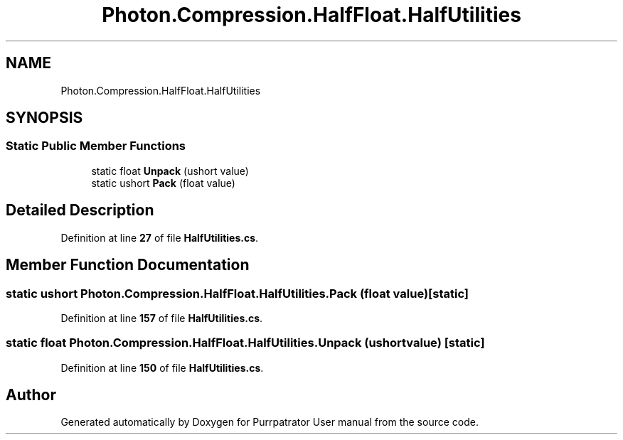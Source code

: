 .TH "Photon.Compression.HalfFloat.HalfUtilities" 3 "Mon Apr 18 2022" "Purrpatrator User manual" \" -*- nroff -*-
.ad l
.nh
.SH NAME
Photon.Compression.HalfFloat.HalfUtilities
.SH SYNOPSIS
.br
.PP
.SS "Static Public Member Functions"

.in +1c
.ti -1c
.RI "static float \fBUnpack\fP (ushort value)"
.br
.ti -1c
.RI "static ushort \fBPack\fP (float value)"
.br
.in -1c
.SH "Detailed Description"
.PP 
Definition at line \fB27\fP of file \fBHalfUtilities\&.cs\fP\&.
.SH "Member Function Documentation"
.PP 
.SS "static ushort Photon\&.Compression\&.HalfFloat\&.HalfUtilities\&.Pack (float value)\fC [static]\fP"

.PP
Definition at line \fB157\fP of file \fBHalfUtilities\&.cs\fP\&.
.SS "static float Photon\&.Compression\&.HalfFloat\&.HalfUtilities\&.Unpack (ushort value)\fC [static]\fP"

.PP
Definition at line \fB150\fP of file \fBHalfUtilities\&.cs\fP\&.

.SH "Author"
.PP 
Generated automatically by Doxygen for Purrpatrator User manual from the source code\&.
